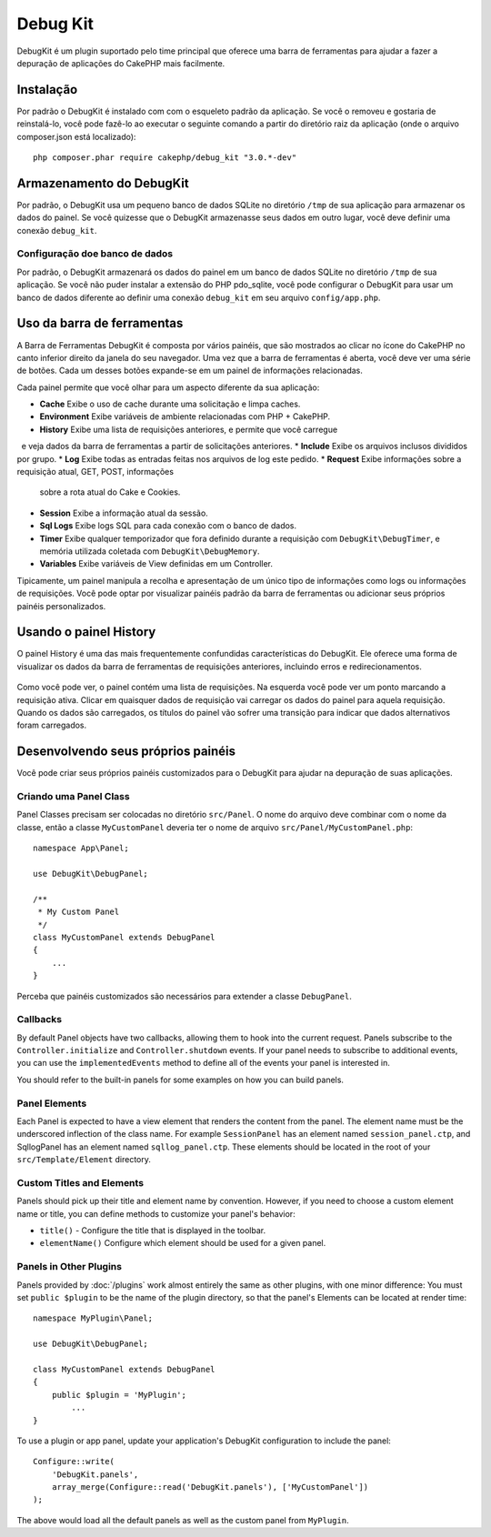 Debug Kit
#########

DebugKit é um plugin suportado pelo time principal que oferece uma barra de ferramentas
para ajudar a fazer a depuração de aplicações do CakePHP mais facilmente.

Instalação
==========

Por padrão o DebugKit é instalado com com o esqueleto padrão da aplicação. Se
você o removeu e gostaria de reinstalá-lo, você pode fazê-lo ao executar o seguinte
comando a partir do diretório raiz da aplicação (onde o arquivo composer.json está
localizado)::

    php composer.phar require cakephp/debug_kit "3.0.*-dev"

Armazenamento do DebugKit
=========================

Por padrão, o DebugKit usa um pequeno banco de dados SQLite no diretório ``/tmp``
de sua aplicação para armazenar os dados do painel. Se você quizesse que o DebugKit
armazenasse seus dados em outro lugar, você deve definir uma conexão ``debug_kit``.

Configuração doe banco de dados
-------------------------------

Por padrão, o DebugKit armazenará os dados do painel em um banco de dados SQLite no
diretório ``/tmp`` de sua aplicação. Se você não puder instalar a extensão do PHP
pdo_sqlite, você pode configurar o DebugKit para usar um banco de dados diferente ao
definir uma conexão ``debug_kit`` em seu arquivo ``config/app.php``.

Uso da barra de ferramentas
===========================

A Barra de Ferramentas DebugKit é composta por vários painéis, que são mostrados ao clicar
no ícone do CakePHP no canto inferior direito da janela do seu navegador. Uma vez
que a barra de ferramentas é aberta, você deve ver uma série de botões. Cada um desses botões
expande-se em um painel de informações relacionadas.

Cada painel permite que você olhar para um aspecto diferente da sua aplicação:

* **Cache** Exibe o uso de cache durante uma solicitação e limpa caches.
* **Environment** Exibe variáveis de ambiente relacionadas com PHP + CakePHP.
* **History** Exibe uma lista de requisições anteriores, e permite que você carregue
  e veja dados da barra de ferramentas a partir de solicitações anteriores.
* **Include** Exibe os arquivos inclusos divididos por grupo.
* **Log** Exibe todas as entradas feitas nos arquivos de log este pedido.
* **Request** Exibe informações sobre a requisição atual, GET, POST, informações
  sobre a rota atual do Cake e Cookies.
* **Session** Exibe a informação atual da sessão.
* **Sql Logs** Exibe logs SQL para cada conexão com o banco de dados.
* **Timer** Exibe qualquer temporizador que fora definido durante a requisição com
  ``DebugKit\DebugTimer``, e memória utilizada coletada com
  ``DebugKit\DebugMemory``.
* **Variables** Exibe variáveis de View definidas em um Controller.

Tipicamente, um painel manipula a recolha e apresentação de um único tipo
de informações como logs ou informações de requisições. Você pode optar por visualizar
painéis padrão da barra de ferramentas ou adicionar seus próprios painéis personalizados.

Usando o painel History
=======================

O painel History é uma das mais frequentemente confundidas características do
DebugKit. Ele oferece uma forma de visualizar os dados da barra de ferramentas
de requisições anteriores, incluindo erros e redirecionamentos.

.. figure:: /_static/debug-kit/history-panel.png
    :alt: Screenshot do painel History no DebugKit.

Como você pode ver, o painel contém uma lista de requisições. Na esquerda você
pode ver um ponto marcando a requisição ativa. Clicar em quaisquer dados de requisição
vai carregar os dados do painel para aquela requisição. Quando os dados são carregados,
os títulos do painel vão sofrer uma transição para indicar que dados alternativos foram
carregados.

.. figure:: /_static/debug-kit/history-panel-use.gif
    :alt: Video do painel History em ação.

Desenvolvendo seus próprios painéis
===================================

Você pode criar seus próprios painéis customizados para o DebugKit para ajudar
na depuração de suas aplicações.

Criando uma Panel Class
-----------------------

Panel Classes precisam ser colocadas no diretório ``src/Panel``. O
nome do arquivo deve combinar com o nome da classe, então a classe ``MyCustomPanel``
deveria ter o nome de arquivo ``src/Panel/MyCustomPanel.php``::

    namespace App\Panel;

    use DebugKit\DebugPanel;

    /**
     * My Custom Panel
     */
    class MyCustomPanel extends DebugPanel
    {
        ...
    }

Perceba que painéis customizados são necessários para extender a classe ``DebugPanel``.

Callbacks
---------

By default Panel objects have two callbacks, allowing them to hook into the
current request. Panels subscribe to the ``Controller.initialize`` and
``Controller.shutdown`` events. If your panel needs to subscribe to additional
events, you can use the ``implementedEvents`` method to define all of the events
your panel is interested in.

You should refer to the built-in panels for some examples on how you can build
panels.

Panel Elements
--------------

Each Panel is expected to have a view element that renders the content from the
panel. The element name must be the underscored inflection of the class name.
For example ``SessionPanel`` has an element named ``session_panel.ctp``, and
SqllogPanel has an element named ``sqllog_panel.ctp``. These elements should be
located in the root of your ``src/Template/Element`` directory.

Custom Titles and Elements
--------------------------

Panels should pick up their title and element name by convention. However, if
you need to choose a custom element name or title, you can define methods to
customize your panel's behavior:

- ``title()`` - Configure the title that is displayed in the toolbar.
- ``elementName()`` Configure which element should be used for a given panel.

Panels in Other Plugins
-----------------------

Panels provided by :doc:`/plugins` work almost entirely the same as other
plugins, with one minor difference:  You must set ``public $plugin`` to be the
name of the plugin directory, so that the panel's Elements can be located at
render time::

    namespace MyPlugin\Panel;

    use DebugKit\DebugPanel;

    class MyCustomPanel extends DebugPanel
    {
        public $plugin = 'MyPlugin';
            ...
    }

To use a plugin or app panel, update your application's DebugKit configuration
to include the panel::

    Configure::write(
        'DebugKit.panels',
        array_merge(Configure::read('DebugKit.panels'), ['MyCustomPanel'])
    );

The above would load all the default panels as well as the custom panel from
``MyPlugin``.
